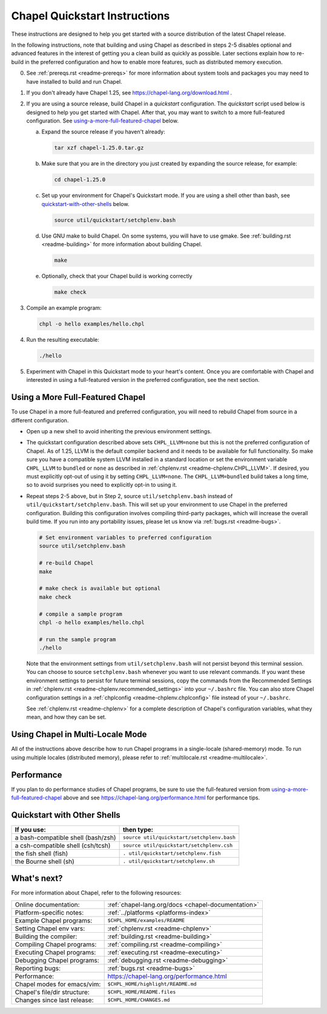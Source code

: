.. _chapelhome-quickstart:

Chapel Quickstart Instructions
==============================

These instructions are designed to help you get started with
a source distribution of the latest Chapel release.

In the following instructions, note that building and using Chapel as
described in steps 2-5 disables optional and advanced features in the
interest of getting you a clean build as quickly as possible. Later
sections explain how to re-build in the preferred configuration and how to
enable more features, such as distributed memory execution.


0) See :ref:`prereqs.rst <readme-prereqs>` for more information about system
   tools and packages you may need to have installed to build and run Chapel.

1) If you don't already have Chapel 1.25, see
   https://chapel-lang.org/download.html .

2) If you are using a source release, build Chapel in a *quickstart*
   configuration. The *quickstart* script used below is designed to help you
   get started with Chapel. After that, you may want to switch to a more
   full-featured configuration. See using-a-more-full-featured-chapel_ below.

   a. Expand the source release if you haven't already:

      .. code-block:: bash

         tar xzf chapel-1.25.0.tar.gz

   b. Make sure that you are in the directory you just created by expanding the
      source release, for example:

      .. code-block:: bash

         cd chapel-1.25.0

   c. Set up your environment for Chapel's Quickstart mode.
      If you are using a shell other than bash,
      see quickstart-with-other-shells_ below.

      .. code-block:: bash

         source util/quickstart/setchplenv.bash

   d. Use GNU make to build Chapel.
      On some systems, you will have to use gmake.
      See :ref:`building.rst <readme-building>` for more information about
      building Chapel.

      .. code-block:: bash

         make

   e. Optionally, check that your Chapel build is working correctly

      .. code-block:: bash

         make check


3) Compile an example program:

   .. code-block:: bash

      chpl -o hello examples/hello.chpl

4) Run the resulting executable:

   .. code-block:: bash

      ./hello

5) Experiment with Chapel in this Quickstart mode to your heart's
   content.  Once you are comfortable with Chapel and interested in
   using a full-featured version in the preferred configuration, see
   the next section.


.. _using-a-more-full-featured-chapel:

Using a More Full-Featured Chapel
---------------------------------

To use Chapel in a more full-featured and preferred configuration,
you will need to rebuild Chapel from source in a different configuration.

*  Open up a new shell to avoid inheriting the previous environment
   settings.

*  The quickstart configuration described above sets ``CHPL_LLVM=none``
   but this is not the preferred configuration of Chapel. As of 1.25,
   LLVM is the default compiler backend and it needs to be available
   for full functionality. So make sure you have a compatible system LLVM
   installed in a standard location or set the environment variable
   ``CHPL_LLVM`` to ``bundled`` or ``none`` as described in
   :ref:`chplenv.rst <readme-chplenv.CHPL_LLVM>`.  If desired, you must
   explicitly opt-out of using it by setting
   ``CHPL_LLVM=none``. The ``CHPL_LLVM=bundled`` build takes a long
   time, so to avoid surprises you need to explicitly opt-in to using it.

*  Repeat steps 2-5 above, but in Step 2, source ``util/setchplenv.bash``
   instead of ``util/quickstart/setchplenv.bash``.
   This will set up your environment to use Chapel in the preferred
   configuration.  Building this configuration involves compiling
   third-party packages, which will increase the overall build time.
   If you run into any portability issues, please let us know via
   :ref:`bugs.rst <readme-bugs>`.

   .. code-block:: bash

      # Set environment variables to preferred configuration
      source util/setchplenv.bash

      # re-build Chapel
      make

      # make check is available but optional
      make check

      # compile a sample program
      chpl -o hello examples/hello.chpl

      # run the sample program
      ./hello

   Note that the environment settings from ``util/setchplenv.bash`` will not persist beyond this terminal session.
   You can choose to source ``setchplenv.bash`` whenever you want to use relevant commands.
   If you want these environment settings to persist for future terminal sessions,
   copy the commands from the Recommended Settings in :ref:`chplenv.rst <readme-chplenv.recommended_settings>` into your ``~/.bashrc`` file.
   You can also store Chapel configuration settings in a :ref:`chplconfig <readme-chplenv.chplconfig>` file instead of your ``~/.bashrc``.

   See :ref:`chplenv.rst <readme-chplenv>` for a complete description of
   Chapel's configuration variables, what they mean, and how they
   can be set.


Using Chapel in Multi-Locale Mode
---------------------------------

All of the instructions above describe how to run Chapel programs
in a single-locale (shared-memory) mode. To run using multiple
locales (distributed memory), please refer to
:ref:`multilocale.rst <readme-multilocale>`.

Performance
-----------

If you plan to do performance studies of Chapel programs, be sure to use the
full-featured version from using-a-more-full-featured-chapel_ above and see
https://chapel-lang.org/performance.html for performance tips.


.. _quickstart-with-other-shells:

Quickstart with Other Shells
----------------------------

==================================== ==========================================
**If you use:**                       **then type:**
------------------------------------ ------------------------------------------
a bash-compatible shell (bash/zsh)   ``source util/quickstart/setchplenv.bash``
a csh-compatible shell (csh/tcsh)    ``source util/quickstart/setchplenv.csh``
the fish shell (fish)                ``. util/quickstart/setchplenv.fish``
the Bourne shell (sh)                ``. util/quickstart/setchplenv.sh``
==================================== ==========================================


What's next?
------------

For more information about Chapel, refer to the following resources:

============================ ==================================================
Online documentation:        :ref:`chapel-lang.org/docs <chapel-documentation>`
Platform-specific notes:     :ref:`../platforms <platforms-index>`
Example Chapel programs:     ``$CHPL_HOME/examples/README``
Setting Chapel env vars:     :ref:`chplenv.rst <readme-chplenv>`
Building the compiler:       :ref:`building.rst <readme-building>`
Compiling Chapel programs:   :ref:`compiling.rst <readme-compiling>`
Executing Chapel programs:   :ref:`executing.rst <readme-executing>`
Debugging Chapel programs:   :ref:`debugging.rst <readme-debugging>`
Reporting bugs:              :ref:`bugs.rst <readme-bugs>`
Performance:                 https://chapel-lang.org/performance.html
Chapel modes for emacs/vim:  ``$CHPL_HOME/highlight/README.md``
Chapel's file/dir structure: ``$CHPL_HOME/README.files``
Changes since last release:  ``$CHPL_HOME/CHANGES.md``
============================ ==================================================
